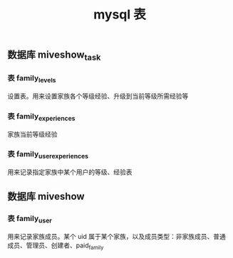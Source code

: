 #+TITLE: mysql 表

** 数据库 miveshow_task
*** 表 family_levels
设置表。用来设置家族各个等级经验、升级到当前等级所需经验等

*** 表 family_experiences
家族当前等级经验

*** 表 family_user_experiences
用来记录指定家族中某个用户的等级、经验表

** 数据库 miveshow
*** 表 family_user
用来记录家族成员。某个 uid 属于某个家族，以及成员类型：非家族成员、普通成员、管理员、创建者、paid_family
